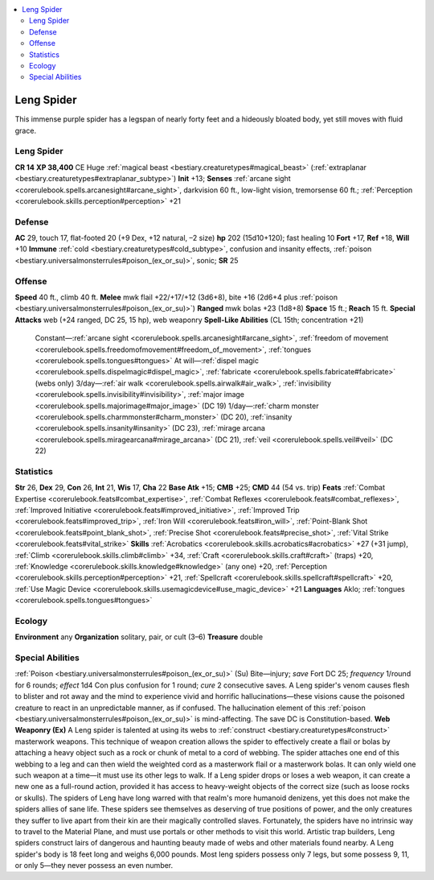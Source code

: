 
.. _`bestiary2.lengspider`:

.. contents:: \ 

.. _`bestiary2.lengspider#leng_spider`:

Leng Spider
************
This immense purple spider has a legspan of nearly forty feet and a hideously bloated body, yet still moves with fluid grace.

Leng Spider
============

**CR 14** 
\ **XP 38,400**
CE Huge :ref:`magical beast <bestiary.creaturetypes#magical_beast>`\  (:ref:`extraplanar <bestiary.creaturetypes#extraplanar_subtype>`\ )
\ **Init**\  +13; \ **Senses**\  :ref:`arcane sight <corerulebook.spells.arcanesight#arcane_sight>`\ , darkvision 60 ft., low-light vision, tremorsense 60 ft.; :ref:`Perception <corerulebook.skills.perception#perception>`\  +21

.. _`bestiary2.lengspider#defense`:

Defense
========
\ **AC**\  29, touch 17, flat-footed 20 (+9 Dex, +12 natural, –2 size)
\ **hp**\  202 (15d10+120); fast healing 10
\ **Fort**\  +17, \ **Ref**\  +18, \ **Will**\  +10
\ **Immune**\  :ref:`cold <bestiary.creaturetypes#cold_subtype>`\ , confusion and insanity effects, :ref:`poison <bestiary.universalmonsterrules#poison_(ex_or_su)>`\ , sonic; \ **SR**\  25

.. _`bestiary2.lengspider#offense`:

Offense
========
\ **Speed**\  40 ft., climb 40 ft.
\ **Melee**\  mwk flail +22/+17/+12 (3d6+8), bite +16 (2d6+4 plus :ref:`poison <bestiary.universalmonsterrules#poison_(ex_or_su)>`\ )
\ **Ranged**\  mwk bolas +23 (1d8+8)
\ **Space**\  15 ft.; \ **Reach**\  15 ft.
\ **Special Attacks**\  web (+24 ranged, DC 25, 15 hp), web weaponry
\ **Spell-Like Abilities**\  (CL 15th; concentration +21)
 Constant—:ref:`arcane sight <corerulebook.spells.arcanesight#arcane_sight>`\ , :ref:`freedom of movement <corerulebook.spells.freedomofmovement#freedom_of_movement>`\ , :ref:`tongues <corerulebook.spells.tongues#tongues>`
 At will—:ref:`dispel magic <corerulebook.spells.dispelmagic#dispel_magic>`\ , :ref:`fabricate <corerulebook.spells.fabricate#fabricate>`\  (webs only)
 3/day—:ref:`air walk <corerulebook.spells.airwalk#air_walk>`\ , :ref:`invisibility <corerulebook.spells.invisibility#invisibility>`\ , :ref:`major image <corerulebook.spells.majorimage#major_image>`\  (DC 19)
 1/day—:ref:`charm monster <corerulebook.spells.charmmonster#charm_monster>`\  (DC 20), :ref:`insanity <corerulebook.spells.insanity#insanity>`\  (DC 23), :ref:`mirage arcana <corerulebook.spells.miragearcana#mirage_arcana>`\  (DC 21), :ref:`veil <corerulebook.spells.veil#veil>`\  (DC 22)

.. _`bestiary2.lengspider#statistics`:

Statistics
===========
\ **Str**\  26, \ **Dex**\  29, \ **Con**\  26, \ **Int**\  21, \ **Wis**\  17, \ **Cha**\  22
\ **Base Atk**\  +15; \ **CMB**\  +25; \ **CMD**\  44 (54 vs. trip)
\ **Feats**\  :ref:`Combat Expertise <corerulebook.feats#combat_expertise>`\ , :ref:`Combat Reflexes <corerulebook.feats#combat_reflexes>`\ , :ref:`Improved Initiative <corerulebook.feats#improved_initiative>`\ , :ref:`Improved Trip <corerulebook.feats#improved_trip>`\ , :ref:`Iron Will <corerulebook.feats#iron_will>`\ , :ref:`Point-Blank Shot <corerulebook.feats#point_blank_shot>`\ , :ref:`Precise Shot <corerulebook.feats#precise_shot>`\ , :ref:`Vital Strike <corerulebook.feats#vital_strike>`
\ **Skills**\  :ref:`Acrobatics <corerulebook.skills.acrobatics#acrobatics>`\  +27 (+31 jump), :ref:`Climb <corerulebook.skills.climb#climb>`\  +34, :ref:`Craft <corerulebook.skills.craft#craft>`\  (traps) +20, :ref:`Knowledge <corerulebook.skills.knowledge#knowledge>`\  (any one) +20, :ref:`Perception <corerulebook.skills.perception#perception>`\  +21, :ref:`Spellcraft <corerulebook.skills.spellcraft#spellcraft>`\  +20, :ref:`Use Magic Device <corerulebook.skills.usemagicdevice#use_magic_device>`\  +21
\ **Languages**\  Aklo; :ref:`tongues <corerulebook.spells.tongues#tongues>`

.. _`bestiary2.lengspider#ecology`:

Ecology
========
\ **Environment**\  any
\ **Organization**\  solitary, pair, or cult (3–6)
\ **Treasure**\  double

.. _`bestiary2.lengspider#special_abilities`:

Special Abilities
==================
:ref:`Poison <bestiary.universalmonsterrules#poison_(ex_or_su)>`\  (Su) Bite—injury; \ *save*\  Fort DC 25; \ *frequency*\  1/round for 6 rounds; \ *effect*\  1d4 Con plus confusion for 1 round; \ *cure*\  2 consecutive saves. A Leng spider's venom causes flesh to blister and rot away and the mind to experience vivid and horrific hallucinations—these visions cause the poisoned creature to react in an unpredictable manner, as if confused. The hallucination element of this :ref:`poison <bestiary.universalmonsterrules#poison_(ex_or_su)>`\  is mind-affecting. The save DC is Constitution-based.
\ **Web Weaponry (Ex)**\  A Leng spider is talented at using its webs to :ref:`construct <bestiary.creaturetypes#construct>`\  masterwork weapons. This technique of weapon creation allows the spider to effectively create a flail or bolas by attaching a heavy object such as a rock or chunk of metal to a cord of webbing. The spider attaches one end of this webbing to a leg and can then wield the weighted cord as a masterwork flail or a masterwork bolas. It can only wield one such weapon at a time—it must use its other legs to walk. If a Leng spider drops or loses a web weapon, it can create a new one as a full-round action, provided it has access to heavy-weight objects of the correct size (such as loose rocks or skulls).
The spiders of Leng have long warred with that realm's more humanoid denizens, yet this does not make the spiders allies of sane life. These spiders see themselves as deserving of true positions of power, and the only creatures they suffer to live apart from their kin are their magically controlled slaves. Fortunately, the spiders have no intrinsic way to travel to the Material Plane, and must use portals or other methods to visit this world. Artistic trap builders, Leng spiders construct lairs of dangerous and haunting beauty made of webs and other materials found nearby.
A Leng spider's body is 18 feet long and weighs 6,000 pounds. Most leng spiders possess only 7 legs, but some possess 9, 11, or only 5—they never possess an even number.

